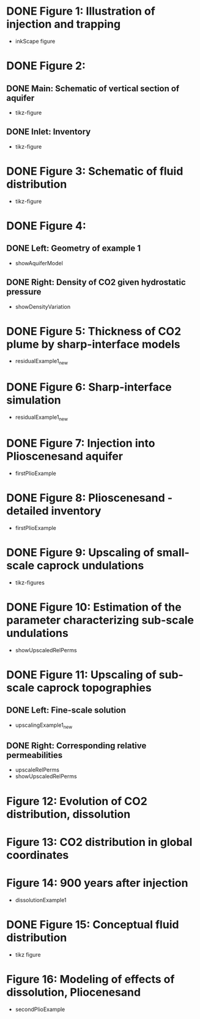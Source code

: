 * DONE Figure 1: Illustration of injection and trapping
- inkScape figure
* DONE Figure 2:
** DONE Main: Schematic of vertical section of aquifer
- tikz-figure
** DONE Inlet: Inventory
- tikz-figure
* DONE Figure 3: Schematic of fluid distribution
- tikz-figure
* DONE Figure 4:
** DONE Left: Geometry of example 1
- showAquiferModel
** DONE Right: Density of CO2 given hydrostatic pressure
- showDensityVariation
* DONE Figure 5: Thickness of CO2 plume by sharp-interface models
- residualExample1_new
* DONE Figure 6: Sharp-interface simulation
- residualExample1_new
* DONE Figure 7: Injection into Plioscenesand aquifer
- firstPlioExample
* DONE Figure 8: Plioscenesand - detailed inventory
- firstPlioExample
* DONE Figure 9: Upscaling of small-scale caprock undulations
- tikz-figures
* DONE Figure 10: Estimation of the parameter characterizing sub-scale undulations
- showUpscaledRelPerms
* DONE Figure 11: Upscaling of sub-scale caprock topographies
** DONE Left:  Fine-scale solution
- upscalingExample1_new  
** DONE Right: Corresponding relative permeabilities
- upscaleRelPerms
- showUpscaledRelPerms
* Figure 12: Evolution of CO2 distribution, dissolution
* Figure 13: CO2 distribution in global coordinates
* Figure 14: 900 years after injection
- dissolutionExample1
* DONE Figure 15: Conceptual fluid distribution
- tikz figure
* Figure 16: Modeling of effects of dissolution, Pliocenesand
- secondPlioExample
